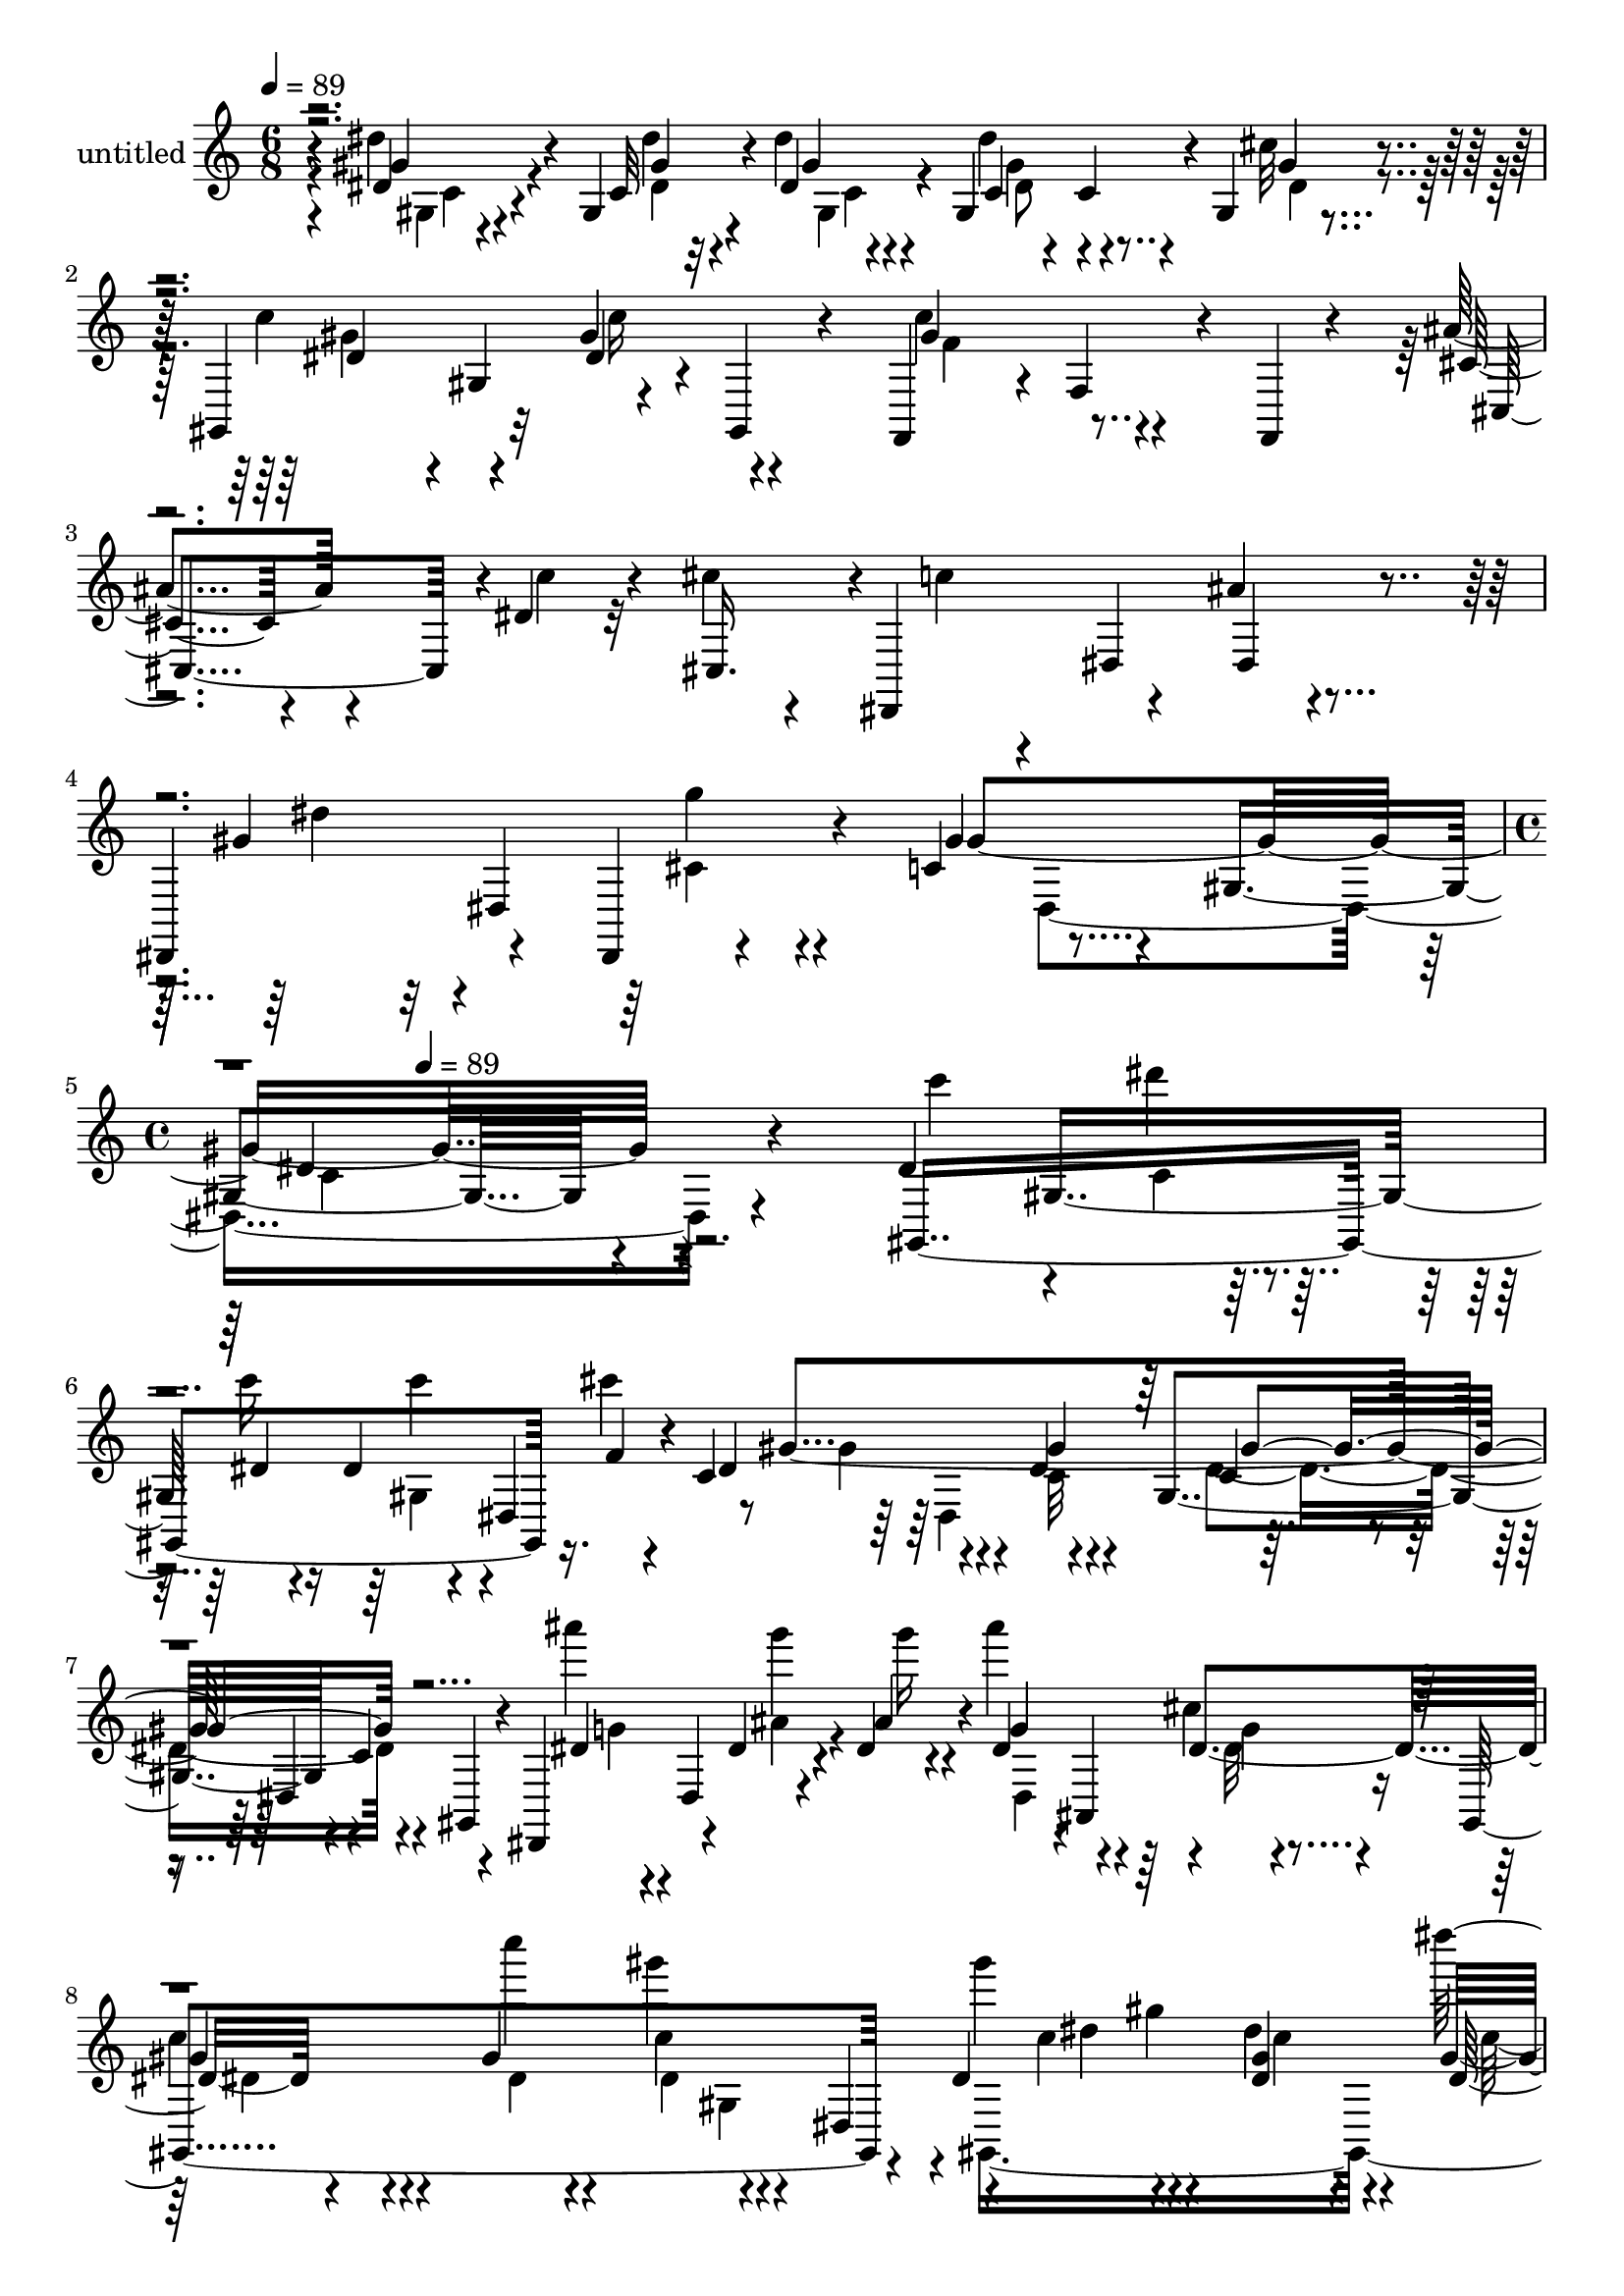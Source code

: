 % Lily was here -- automatically converted by c:/Program Files (x86)/LilyPond/usr/bin/midi2ly.py from mid/406.mid
\version "2.14.0"

\layout {
  \context {
    \Voice
    \remove "Note_heads_engraver"
    \consists "Completion_heads_engraver"
    \remove "Rest_engraver"
    \consists "Completion_rest_engraver"
  }
}

trackAchannelA = {


  \key c \major
    
  \set Staff.instrumentName = "untitled"
  
  \time 6/8 
  

  \key c \major
  
  \tempo 4 = 89 
  \skip 1*3 
  \time 4/4 
  \skip 8 
  \tempo 4 = 89 
  
}

trackA = <<
  \context Voice = voiceA \trackAchannelA
>>


trackBchannelA = {
  
}

trackBchannelB = \relative c {
  r4*5/120 dis'4*44/120 r4*51/120 gis,4*14/120 r4*11/120 dis''4*19/120 
  r4*43/120 gis,,4*104/120 r4*9/120 gis4*14/120 r4*48/120 gis,4*74/120 
  r32 gis''4*33/120 r4*54/120 f,,4*58/120 r4*4/120 f'4*42/120 r4*14/120 f,4*10/120 
  r4*50/120 ais''4*66/120 r4*26/120 dis,4*16/120 r32 cis'4*19/120 
  r4*36/120 dis,,,4*104/120 r4*18/120 ais'''4*17/120 r4*47/120 dis,,,4*73/120 
  r4*36/120 dis4*13/120 r4*56/120 c''4*99/120 r4*24/120 gis4*155/120 
  r4*267/120 dis'4*61/120 gis,8 dis'4*23/120 r4*35/120 dis4*19/120 
  r4*43/120 dis,4*76/120 r4*32/120 c'4*94/120 r4*38/120 dis4*11/120 
  r4*49/120 gis,4*63/120 r4*6/120 c4*9/120 r4*43/120 gis,4*11/120 
  r4*48/120 dis4*77/120 r4*12/120 dis''4*13/120 r4*12/120 dis4*29/120 
  r4*31/120 dis4*48/120 r4*2/120 ais,4*101/120 r16 gis4*296/120 
  r4*37/120 dis''4*94/120 r4*23/120 dis'4*16/120 r4*13/120 gis,4*31/120 
  r4*29/120 dis'4*48/120 r4*11/120 gis,,4*35/120 r4*23/120 cis'4*21/120 
  r4*46/120 dis,4*65/120 r4*4/120 gis,4*47/120 r4*2/120 gis'4*13/120 
  r4*43/120 gis,,4*80/120 r4*39/120 gis4*13/120 r4*50/120 cis'4*38/120 
  r4*55/120 dis4*14/120 r4*11/120 cis'4*20/120 r4*37/120 dis,,,4*65/120 
  r4*3/120 dis'4*62/120 r4*52/120 dis,32*5 r4*40/120 dis4*13/120 
  r4*54/120 gis''4*82/120 r4*39/120 gis,4*76/120 r4*47/120 gis4*50/120 
  r4*6/120 dis4*69/120 r4*56/120 dis4*184/120 r4*19/120 cis'4*22/120 
  r4*5/120 dis,4*66/120 r8 dis4*254/120 r4*49/120 dis,4*64/120 
  r4*57/120 dis''32 r4*46/120 ais'4*67/120 r4*47/120 cis4*17/120 
  r4*43/120 gis,,4*299/120 r4*7/120 dis'4*67/120 r4*53/120 gis4*39/120 
  r4*14/120 dis''4*35/120 r4*28/120 dis4*54/120 r4*5/120 gis,,4*55/120 
  r4*1/120 ais'32 r4*50/120 dis,4*71/120 r4*51/120 dis4*13/120 
  r4*50/120 c'4*101/120 r4*26/120 f,,,4*14/120 r4*47/120 cis''4*49/120 
  r4*12/120 cis,4 r4*51/120 dis4*67/120 r4*48/120 dis,4*77/120 
  r4*39/120 dis4*16/120 r4*52/120 gis4*267/120 r4*28/120 dis'4*66/120 
  r4*53/120 gis4*36/120 r4*16/120 c'4*20/120 r4*50/120 dis4*21/120 
  r4*39/120 dis,,32*7 r4*6/120 gis,4*220/120 r4*91/120 gis4*13/120 
  r4*13/120 dis'4*16/120 r4*1/120 ais''4*74/120 r4*4/120 dis,,4*34/120 
  r4*20/120 dis''4*25/120 r4*36/120 ais'4*34/120 r4*25/120 dis,,,4*131/120 
  c'''4*63/120 r4*56/120 dis,4*14/120 r4*42/120 gis,,4*69/120 r4*47/120 gis32*5 
  r4*54/120 gis4*46/120 r4*4/120 dis''4*29/120 r4*34/120 dis'4*55/120 
  r4*2/120 gis,,,4*101/120 r32 dis''4*71/120 r4*54/120 dis4*22/120 
  r4*33/120 c4*83/120 r4*44/120 f,,,4*8/120 r4*55/120 cis4*83/120 
  r4*3/120 dis'''32 r4*12/120 cis'4*20/120 r4*42/120 dis,,,,4*86/120 
  r4*32/120 dis4*29/120 r4*34/120 dis4*71/120 r4*40/120 dis4*16/120 
  r4*54/120 gis'''4*71/120 r4*43/120 gis,,4*23/120 r4*44/120 gis4*62/120 
  r4*57/120 gis'4*20/120 r4*16/120 c,4*160/120 r4*51/120 dis4*32/120 
  r4*32/120 cis4*20/120 r4*34/120 dis,4*67/120 gis'4*115/120 r4*4/120 gis,4*92/120 
  r4*28/120 c4*13/120 r4*42/120 gis,32 r4*49/120 dis''4*42/120 
  r4*14/120 dis,4*18/120 r4*44/120 dis'4*19/120 r4*39/120 dis,4*16/120 
  r4*46/120 dis4*23/120 c''4*12/120 r4*17/120 
  | % 26
  cis4*24/120 r4*39/120 <dis, gis >4*110/120 r4*13/120 gis,4*118/120 
  r4*3/120 c4*19/120 r4*40/120 gis32*5 r4*59/120 dis4*171/120 r16. dis4*76/120 
  r4*58/120 gis c'4*25/120 r4*34/120 gis4*84/120 r4*34/120 f,,4*12/120 
  r4*48/120 ais''4*73/120 r4*14/120 dis, r4*11/120 cis'4*19/120 
  r4*42/120 dis,,,4*82/120 r4*40/120 
  | % 29
  dis16 r4*29/120 dis4*72/120 r4*44/120 dis4*17/120 r4*47/120 gis4*141/120 
  r4*43/120 dis'''4*136/120 r4*53/120 dis,4*61/120 gis,8 dis'4*23/120 
  r4*35/120 dis4*19/120 r4*43/120 dis,4*76/120 r4*32/120 c'4*94/120 
  r4*38/120 dis4*11/120 r4*49/120 gis,4*63/120 r4*6/120 c4*9/120 
  r4*43/120 gis,4*11/120 r4*48/120 dis4*77/120 r4*12/120 dis''4*13/120 
  r4*12/120 dis4*29/120 r4*31/120 dis4*48/120 r4*2/120 ais,4*101/120 
  r16 gis4*296/120 r4*37/120 dis''4*94/120 r4*23/120 dis'4*16/120 
  r4*13/120 gis,4*31/120 r4*29/120 dis'4*48/120 r4*11/120 gis,,4*35/120 
  r4*23/120 cis'4*21/120 r4*46/120 dis,4*65/120 r4*4/120 gis,4*47/120 
  r4*2/120 gis'4*13/120 r4*43/120 gis,,4*80/120 r4*39/120 gis4*13/120 
  r4*50/120 cis'4*38/120 r4*55/120 dis4*14/120 r4*11/120 cis'4*20/120 
  r4*37/120 dis,,,4*65/120 r4*3/120 dis'4*62/120 r4*52/120 dis,32*5 
  r4*40/120 dis4*13/120 r4*54/120 gis''4*82/120 r4*39/120 gis,4*76/120 
  r4*47/120 gis4*50/120 r4*6/120 dis4*69/120 r4*56/120 dis4*184/120 
  r4*19/120 cis'4*22/120 r4*5/120 dis,4*66/120 r8 dis4*254/120 
  r4*49/120 dis,4*64/120 r4*57/120 dis''32 r4*46/120 ais'4*67/120 
  r4*47/120 cis4*17/120 r4*43/120 gis,,4*299/120 r4*7/120 dis'4*67/120 
  r4*53/120 gis4*39/120 r4*14/120 dis''4*35/120 r4*28/120 dis4*54/120 
  r4*5/120 gis,,4*55/120 r4*1/120 ais'32 r4*50/120 dis,4*71/120 
  r4*51/120 dis4*13/120 r4*50/120 c'4*101/120 r4*26/120 f,,,4*14/120 
  r4*47/120 cis''4*49/120 r4*12/120 cis,4 r4*51/120 dis4*67/120 
  r4*48/120 dis,4*77/120 r4*39/120 dis4*16/120 r4*52/120 gis4*267/120 
  r4*28/120 dis'4*66/120 r4*53/120 gis4*36/120 r4*16/120 c'4*20/120 
  r4*50/120 dis4*21/120 r4*39/120 dis,,32*7 r4*6/120 gis,4*220/120 
  r4*91/120 gis4*13/120 r4*13/120 dis'4*16/120 r4*1/120 ais''4*74/120 
  r4*4/120 dis,,4*34/120 r4*20/120 dis''4*25/120 r4*36/120 ais'4*34/120 
  r4*25/120 dis,,,4*131/120 c'''4*63/120 r4*56/120 dis,4*14/120 
  r4*42/120 gis,,4*69/120 r4*47/120 gis32*5 r4*54/120 gis4*46/120 
  r4*4/120 dis''4*29/120 r4*34/120 dis'4*55/120 r4*2/120 gis,,,4*101/120 
  r32 dis''4*71/120 r4*54/120 dis4*22/120 r4*33/120 c4*83/120 r4*44/120 f,,,4*8/120 
  r4*55/120 cis4*83/120 r4*3/120 dis'''32 r4*12/120 cis'4*20/120 
  r4*42/120 dis,,,,4*86/120 r4*32/120 dis4*29/120 r4*34/120 dis4*71/120 
  r4*40/120 dis4*16/120 r4*54/120 gis'''4*71/120 r4*43/120 gis,,4*23/120 
  r4*44/120 gis4*62/120 r4*57/120 gis'4*20/120 r4*16/120 c,4*160/120 
  r4*51/120 dis4*32/120 r4*32/120 cis4*20/120 r4*34/120 dis,4*67/120 
  gis'4*115/120 r4*4/120 gis,4*92/120 r4*28/120 c4*13/120 r4*42/120 gis,32 
  r4*49/120 dis''4*42/120 r4*14/120 dis,4*18/120 r4*44/120 dis'4*19/120 
  r4*39/120 dis,4*16/120 r4*46/120 dis4*23/120 c''4*12/120 r4*17/120 cis4*24/120 
  r4*39/120 <dis, gis >4*110/120 r4*13/120 gis,4*118/120 r4*3/120 c4*19/120 
  r4*40/120 gis32*5 r4*59/120 dis4*171/120 r16. dis4*76/120 r4*58/120 gis 
  c'4*25/120 r4*34/120 gis4*84/120 r4*34/120 f,,4*12/120 r4*48/120 ais''4*73/120 
  r4*14/120 dis, r4*11/120 cis'4*19/120 r4*42/120 dis,,,4*82/120 
  r4*40/120 dis16 r4*29/120 dis4*72/120 r4*44/120 dis4*17/120 r4*47/120 gis4*141/120 
  r4*43/120 dis'''4*136/120 
}

trackBchannelBvoiceB = \relative c {
  r4*5/120 gis''4*46/120 r4*50/120 c,32 r4*10/120 dis4*14/120 r4*48/120 c4*31/120 
  r4*25/120 c4*29/120 r4*28/120 cis'32 r4*47/120 c4*66/120 r4*23/120 dis,4*24/120 
  r4*4/120 
  | % 2
  gis,,4*16/120 r4*43/120 gis''4*76/120 r4*102/120 cis,4*49/120 
  r4*44/120 c'4*17/120 r4*12/120 cis,,16. r4*28/120 c''4*16/120 
  r4*33/120 dis,,4*74/120 r4*47/120 gis'4*42/120 r32 dis,4*89/120 
  r4*31/120 gis'4*87/120 r4*96/120 dis4*111/120 r4*250/120 gis,,4*252/120 
  r16. f''4*17/120 r4*41/120 dis4*87/120 r4*39/120 gis4*13/120 
  r4*49/120 c,4*48/120 r4*9/120 dis,4*67/120 r4*55/120 dis'4*51/120 
  r4*12/120 dis,4*37/120 r4*13/120 ais''4*33/120 r4*27/120 g4*52/120 
  r4*62/120 cis4*18/120 r4*50/120 
  | % 7
  gis4*66/120 r4*51/120 gis4*12/120 r4*53/120 c4*73/120 r4*39/120 dis,,4*59/120 
  r4*9/120 c''4*62/120 r4*27/120 <dis, gis >4*14/120 r4*13/120 dis4*34/120 
  r4*27/120 c'4*63/120 r4*54/120 dis,,4*72/120 r4*108/120 gis,4*26/120 
  r4*39/120 dis''4*65/120 r4*112/120 ais'32*5 r4*18/120 c r4*10/120 f,4*20/120 
  r4*42/120 dis32*5 r4*40/120 ais'16 r4*33/120 gis4*54/120 r4*1/120 dis,4*83/120 
  r4*41/120 c'4*71/120 r4*111/120 gis''4*17/120 r4*139/120 c,,4*102/120 
  r4*44/120 c4*29/120 r4*28/120 c4*31/120 r4*34/120 gis8 r4*48/120 gis,4*253/120 
  r4*57/120 gis4*19/120 r4*41/120 ais''4*111/120 r4*70/120 dis,,4*71/120 
  r4*44/120 dis'4*20/120 r4*40/120 dis4*79/120 r4*46/120 gis,4*96/120 
  r4*24/120 c4*28/120 r4*88/120 gis'4*62/120 r16 dis'4*18/120 r4*8/120 gis,16 
  r4*33/120 dis4*62/120 r4*50/120 cis'4*20/120 r4*47/120 c4*76/120 
  r4*46/120 c4*20/120 r4*43/120 gis4*116/120 r4*72/120 ais4*77/120 
  r4*8/120 dis,4*18/120 r4*9/120 cis'4*26/120 r4*37/120 dis,,,4*94/120 
  r4*21/120 ais'''4*34/120 r4*32/120 gis4*54/120 r4*56/120 cis,4*19/120 
  r4*48/120 c4*88/120 r16 gis4*70/120 r4*50/120 gis32*5 r4*41/120 dis''4*38/120 
  r4*47/120 dis4*13/120 r4*13/120 dis4*17/120 r4*53/120 c4*18/120 
  r4*93/120 gis,4*58/120 r4*3/120 dis''4*79/120 r4*53/120 dis4*10/120 
  r4*50/120 gis,,4*67/120 r4*102/120 dis''4*63/120 r4*33/120 ais'4*17/120 
  r4*11/120 ais,4*27/120 r4*34/120 ais4*26/120 r8. cis'4*18/120 
  r4*39/120 c,4*85/120 r4*50/120 gis'4*16/120 r4*42/120 dis4*89/120 
  r4*84/120 gis,,,4*296/120 dis'4*70/120 r8 dis4*68/120 r4*47/120 f''4*138/120 
  r4*49/120 ais32*5 r4*11/120 c4*19/120 r4*6/120 cis,,,4*68/120 
  r4*57/120 dis'4*103/120 r4*17/120 gis''4*58/120 r4*57/120 cis,4*26/120 
  r4*38/120 c4*79/120 r4*107/120 c,32 r4*36/120 dis4*17/120 r4*94/120 dis4*148/120 
  r4*52/120 c4*21/120 r4*42/120 f4*28/120 r4*29/120 dis4*23/120 
  r4*29/120 c4*136/120 r4*59/120 c4*36/120 r4*139/120 ais'4*112/120 
  r4*65/120 g4*39/120 r4*46/120 g32 r4*14/120 g4*22/120 r4*40/120 c4*119/120 
  r4*64/120 gis4*78/120 r4*103/120 dis'4*64/120 r4*29/120 dis4*17/120 
  r4*10/120 dis4*43/120 r4*16/120 dis4*26/120 r4*35/120 gis,,4*71/120 
  r4*46/120 gis,4*89/120 r4*32/120 gis4*24/120 r4*38/120 c''4*106/120 
  r4*72/120 cis,,4*86/120 r4*1/120 c''4*18/120 r4*8/120 cis,,4*67/120 
  r4*54/120 dis'4*77/120 r16. gis'4*52/120 r4*8/120 dis,8. r16 gis'4*76/120 
  r16. gis,4*27/120 r4*36/120 c'4*132/120 r4*55/120 gis,,4*252/120 
  r16. f''4*17/120 r4*41/120 dis4*87/120 r4*39/120 gis4*13/120 
  r4*49/120 c,4*48/120 r4*9/120 dis,4*67/120 r4*55/120 dis'4*51/120 
  r4*12/120 dis,4*37/120 r4*13/120 ais''4*33/120 r4*27/120 g4*52/120 
  r4*62/120 cis4*18/120 r4*50/120 gis4*66/120 r4*51/120 gis4*12/120 
  r4*53/120 c4*73/120 r4*39/120 dis,,4*59/120 r4*9/120 c''4*62/120 
  r4*27/120 <dis, gis >4*14/120 r4*13/120 dis4*34/120 r4*27/120 c'4*63/120 
  r4*54/120 dis,,4*72/120 r4*108/120 gis,4*26/120 r4*39/120 dis''4*65/120 
  r4*112/120 ais'32*5 r4*18/120 c r4*10/120 f,4*20/120 r4*42/120 dis32*5 
  r4*40/120 ais'16 r4*33/120 gis4*54/120 r4*1/120 dis,4*83/120 
  r4*41/120 c'4*71/120 r4*111/120 gis''4*17/120 r4*139/120 c,,4*102/120 
  r4*44/120 c4*29/120 r4*28/120 c4*31/120 r4*34/120 gis8 r4*48/120 gis,4*253/120 
  r4*57/120 gis4*19/120 r4*41/120 ais''4*111/120 r4*70/120 dis,,4*71/120 
  r4*44/120 dis'4*20/120 r4*40/120 dis4*79/120 r4*46/120 gis,4*96/120 
  r4*24/120 c4*28/120 r4*88/120 gis'4*62/120 r16 dis'4*18/120 r4*8/120 gis,16 
  r4*33/120 dis4*62/120 r4*50/120 cis'4*20/120 r4*47/120 c4*76/120 
  r4*46/120 c4*20/120 r4*43/120 gis4*116/120 r4*72/120 ais4*77/120 
  r4*8/120 dis,4*18/120 r4*9/120 cis'4*26/120 r4*37/120 dis,,,4*94/120 
  r4*21/120 ais'''4*34/120 r4*32/120 gis4*54/120 r4*56/120 cis,4*19/120 
  r4*48/120 c4*88/120 r16 gis4*70/120 r4*50/120 gis32*5 r4*41/120 dis''4*38/120 
  r4*47/120 dis4*13/120 r4*13/120 dis4*17/120 r4*53/120 c4*18/120 
  r4*93/120 gis,4*58/120 r4*3/120 dis''4*79/120 r4*53/120 dis4*10/120 
  r4*50/120 gis,,4*67/120 r4*102/120 dis''4*63/120 r4*33/120 ais'4*17/120 
  r4*11/120 ais,4*27/120 r4*34/120 ais4*26/120 r8. cis'4*18/120 
  r4*39/120 c,4*85/120 r4*50/120 gis'4*16/120 r4*42/120 dis4*89/120 
  r4*84/120 gis,,,4*296/120 dis'4*70/120 r8 dis4*68/120 r4*47/120 f''4*138/120 
  r4*49/120 ais32*5 r4*11/120 c4*19/120 r4*6/120 cis,,,4*68/120 
  r4*57/120 dis'4*103/120 r4*17/120 gis''4*58/120 r4*57/120 cis,4*26/120 
  r4*38/120 c4*79/120 r4*107/120 c,32 r4*36/120 dis4*17/120 r4*94/120 dis4*148/120 
  r4*52/120 c4*21/120 r4*42/120 f4*28/120 r4*29/120 dis4*23/120 
  r4*29/120 c4*136/120 r4*59/120 c4*36/120 r4*139/120 ais'4*112/120 
  r4*65/120 g4*39/120 r4*46/120 g32 r4*14/120 g4*22/120 r4*40/120 c4*119/120 
  r4*64/120 gis4*78/120 r4*103/120 dis'4*64/120 r4*29/120 dis4*17/120 
  r4*10/120 dis4*43/120 r4*16/120 dis4*26/120 r4*35/120 gis,,4*71/120 
  r4*46/120 gis,4*89/120 r4*32/120 gis4*24/120 r4*38/120 c''4*106/120 
  r4*72/120 cis,,4*86/120 r4*1/120 c''4*18/120 r4*8/120 cis,,4*67/120 
  r4*54/120 dis'4*77/120 r16. gis'4*52/120 r4*8/120 dis,8. r16 gis'4*76/120 
  r16. gis,4*27/120 r4*36/120 c'4*132/120 
}

trackBchannelBvoiceC = \relative c {
  r4*5/120 dis''4*47/120 r4*50/120 gis,4*10/120 r32 gis4*11/120 
  r4*50/120 dis'4*56/120 r4*58/120 gis,4*12/120 r4*50/120 dis4*61/120 
  r4*1/120 gis,4*37/120 r4*76/120 c'4*78/120 r4*101/120 cis,,4*89/120 
  r4*211/120 dis4*24/120 r4*42/120 dis''4*49/120 r4*61/120 g4*24/120 
  r4*43/120 gis,4*280/120 r4*264/120 c'4*59/120 r4*31/120 dis4*14/120 
  r4*14/120 c16 r16 c4*18/120 r4*99/120 cis4*20/120 r4*43/120 gis,4*249/120 
  r4*113/120 ais''4*53/120 r4*36/120 g4*12/120 r4*13/120 g16 r4*29/120 ais4*62/120 
  r4*53/120 dis,,,4*77/120 r4*108/120 c'''4*12/120 r4*52/120 gis4*77/120 
  r4*86/120 gis4*78/120 gis,4*43/120 r4*12/120 dis''4*39/120 r4*22/120 gis,4*65/120 
  r4*53/120 ais4*14/120 r4*51/120 gis4*68/120 r4*50/120 <dis c' >4*14/120 
  r4*47/120 c'4*99/120 r4*78/120 cis,,4*88/120 r4*34/120 cis4*53/120 
  r4*8/120 c''4*81/120 r4*36/120 cis,4*19/120 r4*155/120 g'4*17/120 
  r4*49/120 gis,4*302/120 
  | % 11
  r16. dis''4*146/120 r4*48/120 dis4*40/120 r4*48/120 f4*31/120 
  r4*58/120 c4*71/120 r4*55/120 gis4*80/120 r4*42/120 gis4*25/120 
  r4*94/120 dis'4*52/120 r4*5/120 dis,4*18/120 r4*107/120 dis'4*37/120 
  r4*20/120 c'4*18/120 r4*41/120 dis,,4*54/120 r4*3/120 c''4*98/120 
  r4*86/120 gis4*93/120 r4*86/120 c4*61/120 r16 <dis, gis c >32 
  r4*10/120 dis4*32/120 r4*32/120 gis4*70/120 r4*43/120 dis4*18/120 
  r4*48/120 gis4*69/120 r4*52/120 gis4*22/120 r4*43/120 f4*96/120 
  r8. cis,,4*86/120 c''4*21/120 r4*6/120 cis,,4*67/120 r4*112/120 cis''4*22/120 
  r4*95/120 dis,4*80/120 r4*44/120 gis'4*201/120 r4*153/120 gis,,4*281/120 
  r4*18/120 f'''4*22/120 r4*20/120 c4*91/120 r4*53/120 gis'4*17/120 
  r4*47/120 gis,4*55/120 r4*115/120 dis,,4*250/120 r4*48/120 cis'''4*12/120 
  r4*47/120 dis4*76/120 r4*56/120 c4*17/120 r4*41/120 c'4*78/120 
  r4*102/120 gis4*51/120 r4*36/120 <dis' dis, gis >4*14/120 r4*11/120 gis,16 
  r4*33/120 gis4*73/120 r4*42/120 cis4*25/120 r4*35/120 gis,,,4*101/120 
  r4*22/120 gis4*32/120 r4*33/120 f4*77/120 r4*41/120 c'''4*13/120 
  r4*53/120 cis4*38/120 r4*19/120 cis,,4*124/120 r4*110/120 ais'''16 
  r4*34/120 dis,4*62/120 r4*52/120 g4*42/120 r4*23/120 gis,,4*269/120 
  r4*91/120 gis4*266/120 r4*41/120 c'4*29/120 r4*26/120 dis4*129/120 
  r4*63/120 dis4*73/120 r4*103/120 g4*123/120 r4*53/120 dis4*46/120 
  r4*41/120 dis4*10/120 r4*17/120 dis4*26/120 r4*36/120 gis,,4*294/120 
  r4*71/120 dis''4*54/120 r4*39/120 <dis gis >4*13/120 r4*14/120 <dis gis >4*35/120 
  r4*24/120 gis16 r4*84/120 cis4*18/120 r4*47/120 dis,4*67/120 
  r4*53/120 dis4*14/120 r4*49/120 f4*79/120 r4*98/120 cis4*41/120 
  r4*19/120 cis,4*119/120 r4*115/120 
  | % 29
  ais''4*43/120 r4*19/120 dis,4*56/120 r4*61/120 cis4*20/120 
  r4*43/120 c4*67/120 r4*119/120 gis'4*124/120 r4*62/120 c,4*59/120 
  r4*31/120 dis4*14/120 r4*14/120 c16 r16 c4*18/120 r4*99/120 cis4*20/120 
  r4*43/120 gis,4*249/120 r4*113/120 ais''4*53/120 r4*36/120 g4*12/120 
  r4*13/120 g16 r4*29/120 ais4*62/120 r4*53/120 dis,,,4*77/120 
  r4*108/120 c'''4*12/120 r4*52/120 gis4*77/120 r4*86/120 gis4*78/120 
  gis,4*43/120 r4*12/120 dis''4*39/120 r4*22/120 gis,4*65/120 r4*53/120 ais4*14/120 
  r4*51/120 gis4*68/120 r4*50/120 <dis c' >4*14/120 r4*47/120 c'4*99/120 
  r4*78/120 cis,,4*88/120 r4*34/120 cis4*53/120 r4*8/120 c''4*81/120 
  r4*36/120 cis,4*19/120 r4*155/120 g'4*17/120 r4*49/120 gis,4*302/120 
  r16. dis''4*146/120 r4*48/120 dis4*40/120 r4*48/120 f4*31/120 
  r4*58/120 c4*71/120 r4*55/120 gis4*80/120 r4*42/120 gis4*25/120 
  r4*94/120 dis'4*52/120 r4*5/120 dis,4*18/120 r4*107/120 dis'4*37/120 
  r4*20/120 c'4*18/120 r4*41/120 dis,,4*54/120 r4*3/120 c''4*98/120 
  r4*86/120 gis4*93/120 r4*86/120 c4*61/120 r16 <dis, gis c >32 
  r4*10/120 dis4*32/120 r4*32/120 gis4*70/120 r4*43/120 dis4*18/120 
  r4*48/120 gis4*69/120 r4*52/120 gis4*22/120 r4*43/120 f4*96/120 
  r8. cis,,4*86/120 c''4*21/120 r4*6/120 cis,,4*67/120 r4*112/120 cis''4*22/120 
  r4*95/120 dis,4*80/120 r4*44/120 gis'4*201/120 r4*153/120 gis,,4*281/120 
  r4*18/120 f'''4*22/120 r4*20/120 c4*91/120 r4*53/120 gis'4*17/120 
  r4*47/120 gis,4*55/120 r4*115/120 dis,,4*250/120 r4*48/120 cis'''4*12/120 
  r4*47/120 dis4*76/120 r4*56/120 c4*17/120 r4*41/120 c'4*78/120 
  r4*102/120 gis4*51/120 r4*36/120 <dis' dis, gis >4*14/120 r4*11/120 gis,16 
  r4*33/120 gis4*73/120 r4*42/120 cis4*25/120 r4*35/120 gis,,,4*101/120 
  r4*22/120 gis4*32/120 r4*33/120 f4*77/120 r4*41/120 c'''4*13/120 
  r4*53/120 cis4*38/120 r4*19/120 cis,,4*124/120 r4*110/120 ais'''16 
  r4*34/120 dis,4*62/120 r4*52/120 g4*42/120 r4*23/120 gis,,4*269/120 
  r4*91/120 gis4*266/120 r4*41/120 c'4*29/120 r4*26/120 dis4*129/120 
  r4*63/120 dis4*73/120 r4*103/120 g4*123/120 r4*53/120 dis4*46/120 
  r4*41/120 dis4*10/120 r4*17/120 dis4*26/120 r4*36/120 gis,,4*294/120 
  r4*71/120 dis''4*54/120 r4*39/120 <dis gis >4*13/120 r4*14/120 <dis gis >4*35/120 
  r4*24/120 gis16 r4*84/120 cis4*18/120 r4*47/120 dis,4*67/120 
  r4*53/120 dis4*14/120 r4*49/120 f4*79/120 r4*98/120 cis4*41/120 
  r4*19/120 cis,4*119/120 r4*115/120 ais''4*43/120 r4*19/120 dis,4*56/120 
  r4*61/120 cis4*20/120 r4*43/120 c4*67/120 r4*119/120 gis'4*124/120 
}

trackBchannelBvoiceD = \relative c {
  \voiceTwo
  r4*7/120 gis'4*28/120 r4*67/120 dis'4*11/120 r4*16/120 gis, r4*44/120 dis'8 
  r4*54/120 dis4*13/120 r4*48/120 gis4*65/120 r4*24/120 c16 r4*58/120 f,4*67/120 
  r4*586/120 cis4*25/120 r4*101/120 dis,4*228/120 r4*348/120 c'4*16/120 
  r4*71/120 gis4*53/120 r4*133/120 gis'4*74/120 r4*41/120 c,32 
  r4*47/120 dis4*77/120 r4*103/120 g4*50/120 r4*38/120 ais4*13/120 
  r4*76/120 dis,,4*110/120 r4*1/120 g'4*12/120 r4*54/120 
  | % 7
  c4*67/120 r4*52/120 dis,4*10/120 r4*56/120 dis4*69/120 r4*94/120 gis,,4*307/120 
  r4*3/120 dis''32 r4*49/120 c'4*74/120 r32*7 gis4*102/120 r4*550/120 cis,4*18/120 
  r4*112/120 dis,4*129/120 r4*166/120 gis'4*92/120 r4*32/120 gis,32*5 
  r4*97/120 c4*38/120 r4*24/120 dis4*115/120 r4*73/120 dis4*65/120 
  r4*114/120 g r4*69/120 g4*46/120 r4*11/120 g4*20/120 r4*95/120 gis4*113/120 
  r4*72/120 c4*70/120 r4*109/120 dis,4*59/120 r4*57/120 c'4*29/120 
  r4*34/120 c4*71/120 r4*109/120 gis,,4*82/120 r4*41/120 gis4*32/120 
  r4*32/120 f4*65/120 r4*295/120 c'''4*87/120 r4*29/120 dis,,,4*24/120 
  r4*151/120 g''4*10/120 r4*113/120 dis,4*178/120 r4*207/120 c''4*13/120 
  r4*81/120 gis,4*70/120 r4*111/120 gis''4*69/120 r4*54/120 c,4*13/120 
  r4*50/120 dis4*66/120 r4*112/120 g4*53/120 r4*31/120 dis32 r4*13/120 <g ais >4*28/120 
  r4*32/120 g r4*86/120 dis,,,4*70/120 r4*57/120 dis'4*129/120 
  r4*47/120 dis4*125/120 r4*2/120 dis'''4*53/120 r4*35/120 c4*11/120 
  r4*12/120 dis4*34/120 r16 c4*70/120 r4*46/120 ais4*19/120 r4*43/120 gis4*63/120 
  r4*58/120 c4*28/120 r4*38/120 c4*117/120 r4*175/120 f,4*21/120 
  r4*40/120 c'4*85/120 r4*153/120 dis,,,4*86/120 r4*98/120 dis4*187/120 
  r4*116/120 gis'4*127/120 r4*234/120 gis,,4*253/120 r4*114/120 dis4*63/120 
  r4*112/120 ais'''4*55/120 r4*183/120 dis,,4*191/120 r4*112/120 gis'8 
  r4 dis4*26/120 r4*89/120 <gis dis >4*13/120 r4*50/120 gis4*72/120 
  r4*48/120 gis4*31/120 r4*35/120 f,,4*67/120 r4*222/120 f''4*20/120 
  r4*38/120 <dis c' >4*78/120 r16. cis4*16/120 r4*162/120 g'4*16/120 
  r4*104/120 dis,4*79/120 r4*49/120 gis''4*130/120 r4*147/120 c,,4*16/120 
  r4*71/120 gis4*53/120 r4*133/120 gis'4*74/120 r4*41/120 c,32 
  r4*47/120 dis4*77/120 r4*103/120 g4*50/120 r4*38/120 ais4*13/120 
  r4*76/120 dis,,4*110/120 r4*1/120 g'4*12/120 r4*54/120 c4*67/120 
  r4*52/120 dis,4*10/120 r4*56/120 dis4*69/120 r4*94/120 gis,,4*307/120 
  r4*3/120 dis''32 r4*49/120 c'4*74/120 r32*7 gis4*102/120 r4*550/120 cis,4*18/120 
  r4*112/120 dis,4*129/120 r4*166/120 gis'4*92/120 r4*32/120 gis,32*5 
  r4*97/120 c4*38/120 r4*24/120 dis4*115/120 r4*73/120 dis4*65/120 
  r4*114/120 g r4*69/120 g4*46/120 r4*11/120 g4*20/120 r4*95/120 gis4*113/120 
  r4*72/120 c4*70/120 r4*109/120 dis,4*59/120 r4*57/120 c'4*29/120 
  r4*34/120 c4*71/120 r4*109/120 gis,,4*82/120 r4*41/120 gis4*32/120 
  r4*32/120 f4*65/120 r4*295/120 c'''4*87/120 r4*29/120 dis,,,4*24/120 
  r4*151/120 g''4*10/120 r4*113/120 dis,4*178/120 r4*207/120 c''4*13/120 
  r4*81/120 gis,4*70/120 r4*111/120 gis''4*69/120 r4*54/120 c,4*13/120 
  r4*50/120 dis4*66/120 r4*112/120 g4*53/120 r4*31/120 dis32 r4*13/120 <g ais >4*28/120 
  r4*32/120 g r4*86/120 dis,,,4*70/120 r4*57/120 dis'4*129/120 
  r4*47/120 dis4*125/120 r4*2/120 dis'''4*53/120 r4*35/120 c4*11/120 
  r4*12/120 dis4*34/120 r16 c4*70/120 r4*46/120 ais4*19/120 r4*43/120 gis4*63/120 
  r4*58/120 c4*28/120 r4*38/120 c4*117/120 r4*175/120 f,4*21/120 
  r4*40/120 c'4*85/120 r4*153/120 dis,,,4*86/120 r4*98/120 dis4*187/120 
  r4*116/120 gis'4*127/120 r4*234/120 gis,,4*253/120 r4*114/120 dis4*63/120 
  r4*112/120 ais'''4*55/120 r4*183/120 dis,,4*191/120 r4*112/120 gis'8 
  r4 dis4*26/120 r4*89/120 <gis dis >4*13/120 r4*50/120 gis4*72/120 
  r4*48/120 gis4*31/120 r4*35/120 f,,4*67/120 r4*222/120 f''4*20/120 
  r4*38/120 <dis c' >4*78/120 r16. cis4*16/120 r4*162/120 g'4*16/120 
  r4*104/120 dis,4*79/120 r4*49/120 gis''4*130/120 
}

trackBchannelBvoiceE = \relative c {
  \voiceFour
  r4*10/120 c'4*28/120 r4*64/120 dis'4*12/120 r4*17/120 c,4*14/120 
  r4*44/120 gis'4*61/120 r4*1193/120 c,4*104/120 r4*681/120 dis,4*129/120 
  r4*457/120 dis'32 r4*52/120 dis4*61/120 r4*181/120 gis,4*77/120 
  r4*43/120 dis''4*64/120 r4*25/120 c4*11/120 r4*16/120 c4*34/120 
  r4*27/120 dis,4*57/120 r4*128/120 gis,,4*98/120 r4*138/120 gis'4*34/120 
  r4*808/120 gis'4*13/120 r4*162/120 gis,,4*275/120 r4*21/120 dis''4*40/120 
  r4*22/120 gis4*124/120 r4*64/120 gis4*70/120 r4*350/120 dis4*16/120 
  r4*161/120 dis,4*197/120 r4*104/120 dis''4*61/120 r4*361/120 gis,,4*37/120 
  r4*144/120 f8 r4*244/120 dis'4*69/120 r32*31 dis32 r4*590/120 dis,2 
  r4*58/120 ais'''4*54/120 r16 <ais, g' >4*16/120 r4*72/120 dis4*33/120 
  r4*147/120 gis,,,4*268/120 r4*101/120 c'''4*49/120 r4*62/120 c4*29/120 
  r4*34/120 dis,4*74/120 r4*43/120 dis4*27/120 r4*37/120 c'4*62/120 
  r4*56/120 gis4*39/120 r4*28/120 gis4 r4*233/120 dis4*83/120 r4*340/120 dis4*12/120 
  r4*291/120 c4*112/120 r4*8/120 gis,4*113/120 r4*192/120 dis4*145/120 
  r4*692/120 c''4*49/120 r4*134/120 gis,,4*294/120 r4*61/120 c''4*73/120 
  r4*166/120 f,,4*55/120 r4*664/120 dis'32 r4*718/120 dis,4*129/120 
  r4*457/120 dis'32 r4*52/120 dis4*61/120 r4*181/120 gis,4*77/120 
  r4*43/120 dis''4*64/120 r4*25/120 c4*11/120 r4*16/120 c4*34/120 
  r4*27/120 dis,4*57/120 r4*128/120 gis,,4*98/120 r4*138/120 gis'4*34/120 
  r4*808/120 gis'4*13/120 r4*162/120 gis,,4*275/120 r4*21/120 dis''4*40/120 
  r4*22/120 gis4*124/120 r4*64/120 gis4*70/120 r4*350/120 dis4*16/120 
  r4*161/120 dis,4*197/120 r4*104/120 dis''4*61/120 r4*361/120 gis,,4*37/120 
  r4*144/120 f8 r4*244/120 dis'4*69/120 r32*31 dis32 r4*590/120 dis,2 
  r4*58/120 ais'''4*54/120 r16 <ais, g' >4*16/120 r4*72/120 dis4*33/120 
  r4*147/120 gis,,,4*268/120 r4*101/120 c'''4*49/120 r4*62/120 c4*29/120 
  r4*34/120 dis,4*74/120 r4*43/120 dis4*27/120 r4*37/120 c'4*62/120 
  r4*56/120 gis4*39/120 r4*28/120 gis4 r4*233/120 dis4*83/120 r4*340/120 dis4*12/120 
  r4*291/120 c4*112/120 r4*8/120 gis,4*113/120 r4*192/120 dis4*145/120 
  r4*692/120 c''4*49/120 r4*134/120 gis,,4*294/120 r4*61/120 c''4*73/120 
  r4*166/120 f,,4*55/120 r4*664/120 dis'32 
}

trackBchannelBvoiceF = \relative c {
  \voiceThree
  r4*2347/120 gis''4*76/120 r4*2440/120 c4*69/120 r4*473/120 c,4*57/120 
  r4*662/120 dis4*87/120 r4*91/120 gis,,4*312/120 r4*1129/120 c'4*16/120 
  r4*709/120 gis''4*67/120 r4*467/120 gis4*69/120 r4*57/120 c32 
  r4*42/120 c,4*79/120 r4*103/120 dis4*50/120 r4*546/120 f,,4*56/120 
  r4*1028/120 dis4*188/120 r4*301/120 gis'4*70/120 r4*643/120 dis4*77/120 
  r4*2270/120 gis4*76/120 r4*2440/120 c4*69/120 r4*473/120 c,4*57/120 
  r4*662/120 dis4*87/120 r4*91/120 gis,,4*312/120 r4*1129/120 c'4*16/120 
  r4*709/120 gis''4*67/120 r4*467/120 gis4*69/120 r4*57/120 c32 
  r4*42/120 c,4*79/120 r4*103/120 dis4*50/120 r4*546/120 f,,4*56/120 
  r4*1028/120 dis4*188/120 r4*301/120 gis'4*70/120 r4*643/120 dis4*77/120 
}

trackBchannelBvoiceG = \relative c {
  \voiceOne
  r4*8470/120 c''4*55/120 r8*11 gis'4*97/120 r4*11437/120 c,4*55/120 
  r8*11 gis'4*97/120 
}

trackB = <<
  \context Voice = voiceA \trackBchannelA
  \context Voice = voiceB \trackBchannelB
  \context Voice = voiceC \trackBchannelBvoiceB
  \context Voice = voiceD \trackBchannelBvoiceC
  \context Voice = voiceE \trackBchannelBvoiceD
  \context Voice = voiceF \trackBchannelBvoiceE
  \context Voice = voiceG \trackBchannelBvoiceF
  \context Voice = voiceH \trackBchannelBvoiceG
>>


\score {
  <<
    \context Staff=trackB \trackA
    \context Staff=trackB \trackB
  >>
  \layout {}
  \midi {}
}
